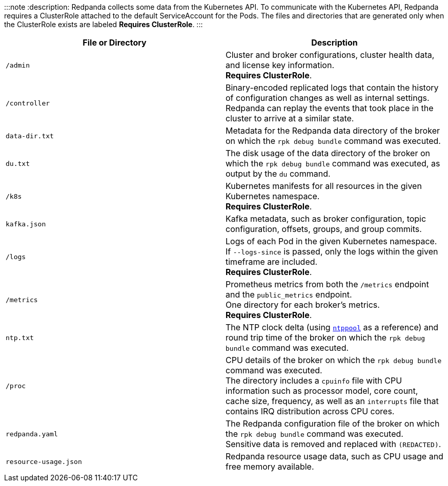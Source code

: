 :::note
:description: 
Redpanda collects some data from the Kubernetes API.
To communicate with the Kubernetes API, Redpanda requires a ClusterRole attached to the default ServiceAccount for the Pods.
The files and directories that are generated only when the ClusterRole exists are labeled *Requires ClusterRole*.
:::

|===
| File or Directory | Description

| `/admin`
| Cluster and broker configurations, cluster health data, and license key information. +
*Requires ClusterRole*.

| `/controller`
| Binary-encoded replicated logs that contain the history of configuration changes as well as internal settings. +
Redpanda can replay the events that took place in the cluster to arrive at a similar state.

| `data-dir.txt`
| Metadata for the Redpanda data directory of the broker on which the `rpk debug bundle` command was executed.

| `du.txt`
| The disk usage of the data directory of the broker on which the `rpk debug bundle` command was executed, as output by the `du` command.

| `/k8s`
| Kubernetes manifests for all resources in the given Kubernetes namespace. +
*Requires ClusterRole*.

| `kafka.json`
| Kafka metadata, such as broker configuration, topic configuration, offsets, groups, and group commits.

| `/logs`
| Logs of each Pod in the given Kubernetes namespace. +
If `--logs-since` is passed, only the logs within the given timeframe are included. +
*Requires ClusterRole*.

| `/metrics`
| Prometheus metrics from both the `/metrics` endpoint and the `public_metrics` endpoint. +
One directory for each broker's metrics. +
*Requires ClusterRole*.

| `ntp.txt`
| The NTP clock delta (using https://www.ntppool.org/en/[`ntppool`] as a reference) and round trip time of the broker on which the `rpk debug bundle` command was executed.

| `/proc`
| CPU details of the broker on which the `rpk debug bundle` command was executed. +
The directory includes a `cpuinfo` file with CPU information such as processor model, core count, cache size, frequency, as well as an `interrupts` file that contains IRQ distribution across CPU cores.

| `redpanda.yaml`
| The Redpanda configuration file of the broker on which the `rpk debug bundle` command was executed. +
Sensitive data is removed and replaced with `(REDACTED)`.

| `resource-usage.json`
| Redpanda resource usage data, such as CPU usage and free memory available.
|===
